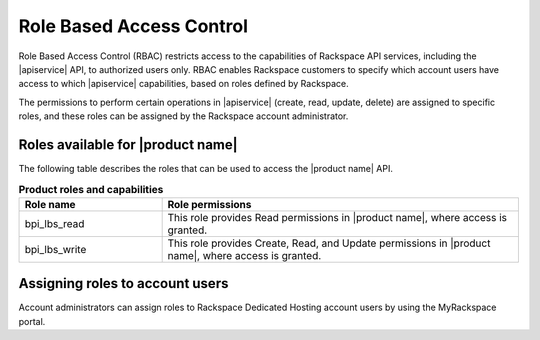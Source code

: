 .. _rbac:

=========================
Role Based Access Control
=========================

Role Based Access Control (RBAC) restricts access to the capabilities of
Rackspace API services, including the |apiservice| API, to authorized
users only. RBAC enables Rackspace customers to specify which account
users have access to which  |apiservice| capabilities,
based on roles defined by Rackspace.

The permissions to perform certain operations in |apiservice| (create, read,
update, delete) are assigned to specific roles, and these roles can be
assigned by the Rackspace account administrator.

.. _rbac-available:

Roles available for |product name|
~~~~~~~~~~~~~~~~~~~~~~~~~~~~~~~~~~

The following table describes the roles that can be used to access the
|product name| API.

.. list-table:: **Product roles and capabilities**
   :widths: 20 50
   :header-rows: 1

   * - Role name
     - Role permissions
   * - bpi_lbs_read
     - This role provides Read permissions
       in |product name|, where access is granted.
   * - bpi_lbs_write
     - This role provides Create, Read, and Update permissions in
       |product name|, where access is granted.

.. _rbac-assigning:

Assigning roles to account users
~~~~~~~~~~~~~~~~~~~~~~~~~~~~~~~~

Account administrators can assign roles to Rackspace Dedicated Hosting account
users by using the MyRackspace portal.

.. _MyRackspace portal: https://myrackspace.com
